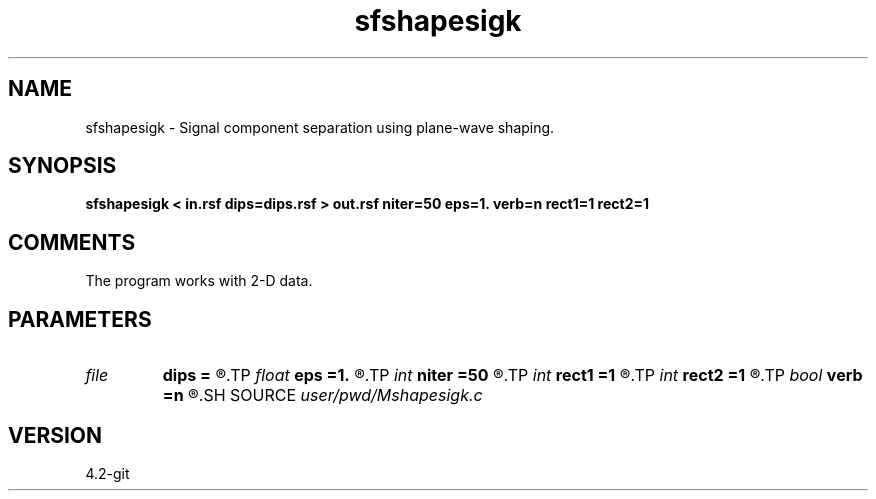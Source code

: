 .TH sfshapesigk 1  "APRIL 2023" Madagascar "Madagascar Manuals"
.SH NAME
sfshapesigk \- Signal component separation using plane-wave shaping. 
.SH SYNOPSIS
.B sfshapesigk < in.rsf dips=dips.rsf > out.rsf niter=50 eps=1. verb=n rect1=1 rect2=1
.SH COMMENTS

The program works with 2-D data.

.SH PARAMETERS
.PD 0
.TP
.I file   
.B dips
.B =
.R  	auxiliary input file name
.TP
.I float  
.B eps
.B =1.
.R  	regularization parameter
.TP
.I int    
.B niter
.B =50
.R  	maximum number of iterations
.TP
.I int    
.B rect1
.B =1
.R  	vertical smoothing radius
.TP
.I int    
.B rect2
.B =1
.R  	lateral smoothing radius
.TP
.I bool   
.B verb
.B =n
.R  [y/n]	verbosity flag
.SH SOURCE
.I user/pwd/Mshapesigk.c
.SH VERSION
4.2-git
